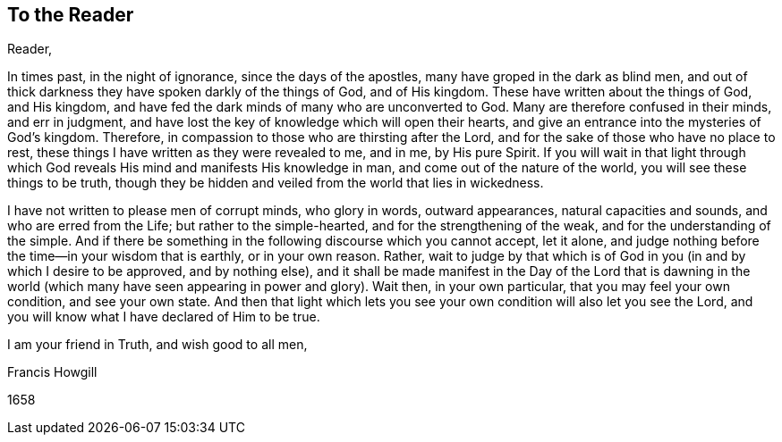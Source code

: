 == To the Reader

[.salutation]
Reader,

In times past, in the night of ignorance, since the days of the apostles,
many have groped in the dark as blind men,
and out of thick darkness they have spoken darkly of the things of God,
and of His kingdom.
These have written about the things of God, and His kingdom,
and have fed the dark minds of many who are unconverted to God.
Many are therefore confused in their minds, and err in judgment,
and have lost the key of knowledge which will open their hearts,
and give an entrance into the mysteries of God`'s kingdom.
Therefore, in compassion to those who are thirsting after the Lord,
and for the sake of those who have no place to rest,
these things I have written as they were revealed to me, and in me, by His pure Spirit.
If you will wait in that light through which God
reveals His mind and manifests His knowledge in man,
and come out of the nature of the world, you will see these things to be truth,
though they be hidden and veiled from the world that lies in wickedness.

I have not written to please men of corrupt minds, who glory in words,
outward appearances, natural capacities and sounds, and who are erred from the Life;
but rather to the simple-hearted, and for the strengthening of the weak,
and for the understanding of the simple.
And if there be something in the following discourse which you cannot accept,
let it alone, and judge nothing before the time--in your wisdom that is earthly,
or in your own reason.
Rather, wait to judge by that which is of God in you
(in and by which I desire to be approved, and by nothing else),
and it shall be made manifest in the Day of the Lord that is dawning in the
world (which many have seen appearing in power and glory). Wait then,
in your own particular, that you may feel your own condition, and see your own state.
And then that light which lets you see your own condition will also let you see the Lord,
and you will know what I have declared of Him to be true.

[.signed-section-closing]
I am your friend in Truth, and wish good to all men,

[.signed-section-signature]
Francis Howgill

[.signed-section-context-close]
1658

//Does this whole section need a embedded document thing?

